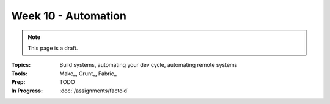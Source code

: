 Week 10 - Automation
====================

.. note:: This page is a draft.

:Topics: Build systems, automating your dev cycle, automating remote systems
:Tools: Make_, Grunt_, Fabric_
:Prep: TODO
:In Progress: :doc:`/assignments/factoid`

.. todo:: Lab ideas:

    * break and put back together an existing makefile for a project to understand how it works
    * automate setup, test, build, local serve of an existing project with a makefile or equiv
    * change the course vagrantfile to start 2 vms, write a fabfile to perform some action on both

.. seealso::

    Paver_
        Python project scripting tool

    Rake_
        Ruby build program

    SaltStack_
        Python-based tool for infrastructure management and automation

    Chef_
        Ruby-based tool for infrastructure management and automation

    Puppet_
        Another Ruby-based tool for infrastructure and automation